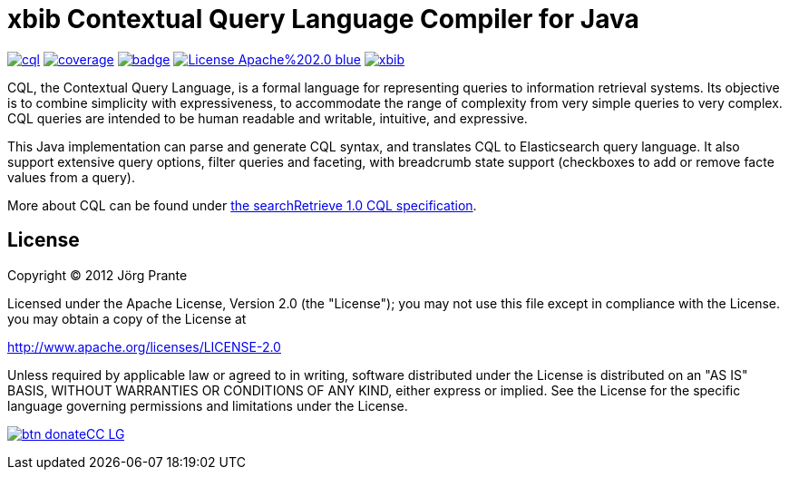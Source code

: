 # xbib Contextual Query Language Compiler for Java

image:https://api.travis-ci.org/xbib/cql.svg[title="Build status", link="https://travis-ci.org/xbib/cql/"]
image:https://img.shields.io/sonar/http/nemo.sonarqube.com/org.xbib%3Acql/coverage.svg?style=flat-square[title="Coverage", link="https://sonarqube.com/dashboard/index?id=org.xbib%3Acql"]
image:https://maven-badges.herokuapp.com/maven-central/org.xbib/cql/badge.svg[title="Maven Central", link="http://search.maven.org/#search%7Cga%7C1%7Cxbib%20cql"]
image:https://img.shields.io/badge/License-Apache%202.0-blue.svg[title="Apache License 2.0", link="https://opensource.org/licenses/Apache-2.0"]
image:https://img.shields.io/twitter/url/https/twitter.com/xbib.svg?style=social&label=Follow%20%40xbib[title="Twitter", link="https://twitter.com/xbib"]


CQL, the Contextual Query Language, is a formal language for representing queries to information retrieval systems.
Its objective is to combine simplicity with expressiveness, to accommodate the range of complexity from
very simple queries to very complex. CQL queries are intended to be human readable and writable, intuitive,
and expressive.

This Java implementation can parse and generate CQL syntax, and translates CQL to Elasticsearch query language.
It also support extensive query options, filter queries and faceting, with breadcrumb state support
(checkboxes to add or remove facte values from a query).

More about CQL can be found under
link:http://docs.oasis-open.org/search-ws/searchRetrieve/v1.0/os/part5-cql/searchRetrieve-v1.0-os-part5-cql.html[the searchRetrieve 1.0 CQL specification].

== License

Copyright (C) 2012 Jörg Prante

Licensed under the Apache License, Version 2.0 (the "License");
you may not use this file except in compliance with the License.
you may obtain a copy of the License at

http://www.apache.org/licenses/LICENSE-2.0

Unless required by applicable law or agreed to in writing, software
distributed under the License is distributed on an "AS IS" BASIS,
WITHOUT WARRANTIES OR CONDITIONS OF ANY KIND, either express or implied.
See the License for the specific language governing permissions and
limitations under the License.


image:https://www.paypalobjects.com/en_US/i/btn/btn_donateCC_LG.gif[title="PayPal", link="https://www.paypal.com/cgi-bin/webscr?cmd=_s-xclick&hosted_button_id=GVHFQYZ9WZ8HG"]
